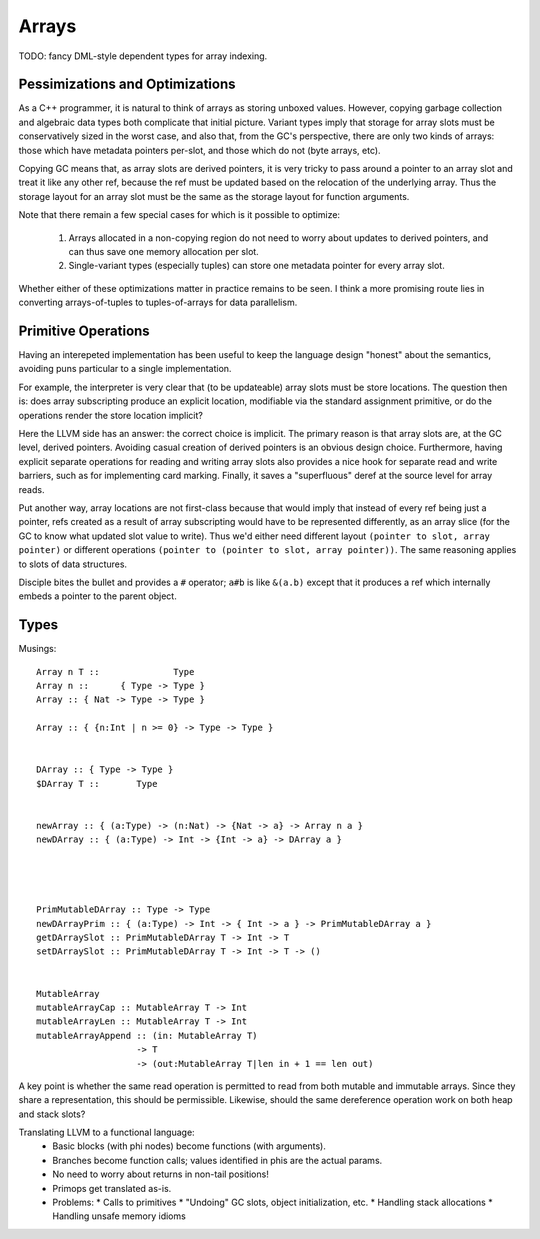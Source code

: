 Arrays
======

TODO: fancy DML-style dependent types for array indexing.

Pessimizations and Optimizations
--------------------------------

As a C++ programmer, it is natural to think of arrays as storing unboxed values.
However, copying garbage collection and algebraic data types both complicate
that initial picture. Variant types imply that storage for array slots must be
conservatively sized in the worst case, and also that, from the GC's
perspective, there are only two kinds of arrays: those which have metadata
pointers per-slot, and those which do not (byte arrays, etc).

Copying GC means that, as array slots are derived pointers, it is very tricky to
pass around a pointer to an array slot and treat it like any other ref,
because the ref must be updated based on the relocation of the underlying array.
Thus the storage layout for an array slot must be the same as the storage
layout for function arguments.

Note that there remain a few special cases for which is it possible
to optimize:

 #. Arrays allocated in a non-copying region do not need to worry about
    updates to derived pointers, and can thus save one memory allocation
    per slot.
 #. Single-variant types (especially tuples) can store one metadata pointer
    for every array slot.

Whether either of these optimizations matter in practice remains to be seen.
I think a more promising route lies in converting arrays-of-tuples to
tuples-of-arrays for data parallelism.


Primitive Operations
--------------------

Having an interepeted implementation has been useful to keep the language design
"honest" about the semantics, avoiding puns particular to a single implementation.

For example, the interpreter is very clear that (to be updateable) array slots
must be store locations. The question then is: does array subscripting produce
an explicit location, modifiable via the standard assignment primitive, or do
the operations render the store location implicit?

Here the LLVM side has an answer: the correct choice is implicit.
The primary reason is that array slots are, at the GC level, derived pointers.
Avoiding casual creation of derived pointers is an obvious design choice.
Furthermore, having explicit separate operations for reading and writing
array slots also provides a nice hook for separate read and write barriers,
such as for implementing card marking.
Finally, it saves a "superfluous" deref at the source level for array reads.

Put another way, array locations are not first-class
because that would imply that instead of every ref being just a pointer,
refs created as a result of array subscripting would have to be represented
differently, as an array slice (for the GC to know what updated slot value
to write). Thus we'd either need different layout
``(pointer to slot, array pointer)``
or different operations ``(pointer to (pointer to slot, array pointer))``.
The same reasoning applies to slots of data structures.

Disciple bites the bullet and provides a ``#`` operator;
``a#b`` is like ``&(a.b)`` except that it produces a ref which internally
embeds a pointer to the parent object.

Types
-----

Musings::

  Array n T ::              Type
  Array n ::      { Type -> Type }
  Array :: { Nat -> Type -> Type }

  Array :: { {n:Int | n >= 0} -> Type -> Type }


  DArray :: { Type -> Type }
  $DArray T ::       Type


  newArray :: { (a:Type) -> (n:Nat) -> {Nat -> a} -> Array n a }
  newDArray :: { (a:Type) -> Int -> {Int -> a} -> DArray a }




  PrimMutableDArray :: Type -> Type
  newDArrayPrim :: { (a:Type) -> Int -> { Int -> a } -> PrimMutableDArray a }
  getDArraySlot :: PrimMutableDArray T -> Int -> T
  setDArraySlot :: PrimMutableDArray T -> Int -> T -> ()


  MutableArray
  mutableArrayCap :: MutableArray T -> Int
  mutableArrayLen :: MutableArray T -> Int
  mutableArrayAppend :: (in: MutableArray T)
                     -> T
                     -> (out:MutableArray T|len in + 1 == len out)

A key point is whether the same read operation is permitted to read from both
mutable and immutable arrays. Since they share a representation, this should
be permissible. Likewise, should the same dereference operation work on both
heap and stack slots?



Translating LLVM to a functional language:
  * Basic blocks (with phi nodes) become functions (with arguments).
  * Branches become function calls; values identified in phis are the actual params.
  * No need to worry about returns in non-tail positions!
  * Primops get translated as-is.
  * Problems:
    * Calls to primitives
    * "Undoing" GC slots, object initialization, etc.
    * Handling stack allocations
    * Handling unsafe memory idioms



